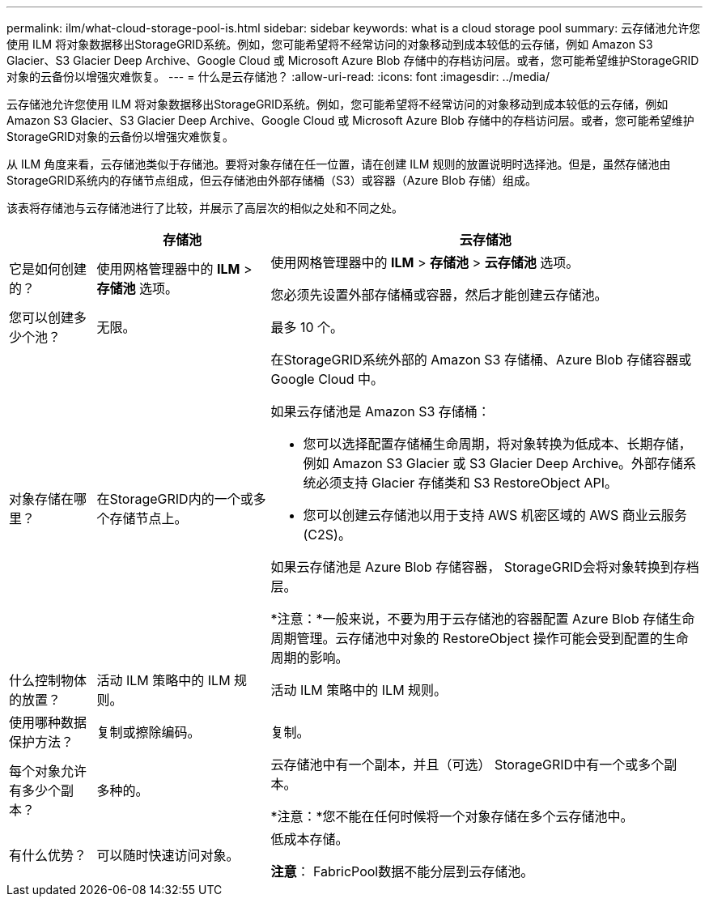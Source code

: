 ---
permalink: ilm/what-cloud-storage-pool-is.html 
sidebar: sidebar 
keywords: what is a cloud storage pool 
summary: 云存储池允许您使用 ILM 将对象数据移出StorageGRID系统。例如，您可能希望将不经常访问的对象移动到成本较低的云存储，例如 Amazon S3 Glacier、S3 Glacier Deep Archive、Google Cloud 或 Microsoft Azure Blob 存储中的存档访问层。或者，您可能希望维护StorageGRID对象的云备份以增强灾难恢复。 
---
= 什么是云存储池？
:allow-uri-read: 
:icons: font
:imagesdir: ../media/


[role="lead"]
云存储池允许您使用 ILM 将对象数据移出StorageGRID系统。例如，您可能希望将不经常访问的对象移动到成本较低的云存储，例如 Amazon S3 Glacier、S3 Glacier Deep Archive、Google Cloud 或 Microsoft Azure Blob 存储中的存档访问层。或者，您可能希望维护StorageGRID对象的云备份以增强灾难恢复。

从 ILM 角度来看，云存储池类似于存储池。要将对象存储在任一位置，请在创建 ILM 规则的放置说明时选择池。但是，虽然存储池由StorageGRID系统内的存储节点组成，但云存储池由外部存储桶（S3）或容器（Azure Blob 存储）组成。

该表将存储池与云存储池进行了比较，并展示了高层次的相似之处和不同之处。

[cols="1a,2a,5a"]
|===
|  | 存储池 | 云存储池 


 a| 
它是如何创建的？
 a| 
使用网格管理器中的 *ILM* > *存储池* 选项。
 a| 
使用网格管理器中的 *ILM* > *存储池* > *云存储池* 选项。

您必须先设置外部存储桶或容器，然后才能创建云存储池。



 a| 
您可以创建多少个池？
 a| 
无限。
 a| 
最多 10 个。



 a| 
对象存储在哪里？
 a| 
在StorageGRID内的一个或多个存储节点上。
 a| 
在StorageGRID系统外部的 Amazon S3 存储桶、Azure Blob 存储容器或 Google Cloud 中。

如果云存储池是 Amazon S3 存储桶：

* 您可以选择配置存储桶生命周期，将对象转换为低成本、长期存储，例如 Amazon S3 Glacier 或 S3 Glacier Deep Archive。外部存储系统必须支持 Glacier 存储类和 S3 RestoreObject API。
* 您可以创建云存储池以用于支持 AWS 机密区域的 AWS 商业云服务 (C2S)。


如果云存储池是 Azure Blob 存储容器， StorageGRID会将对象转换到存档层。

*注意：*一般来说，不要为用于云存储池的容器配置 Azure Blob 存储生命周期管理。云存储池中对象的 RestoreObject 操作可能会受到配置的生命周期的影响。



 a| 
什么控制物体的放置？
 a| 
活动 ILM 策略中的 ILM 规则。
 a| 
活动 ILM 策略中的 ILM 规则。



 a| 
使用哪种数据保护方法？
 a| 
复制或擦除编码。
 a| 
复制。



 a| 
每个对象允许有多少个副本？
 a| 
多种的。
 a| 
云存储池中有一个副本，并且（可选） StorageGRID中有一个或多个副本。

*注意：*您不能在任何时候将一个对象存储在多个云存储池中。



 a| 
有什么优势？
 a| 
可以随时快速访问对象。
 a| 
低成本存储。

*注意*： FabricPool数据不能分层到云存储池。

|===